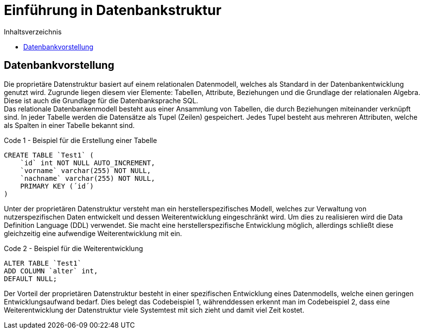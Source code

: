 = Einführung in Datenbankstruktur
:toc:
:toc-title: Inhaltsverzeichnis
ifndef::main-file[]
:imagesdir: bilder
endif::main-file[]
ifdef::main-file[]
:imagesdir: prop-db/bilder
endif::main-file[]



== Datenbankvorstellung

Die proprietäre Datenstruktur basiert auf einem relationalen Datenmodell, welches als Standard in der Datenbankentwicklung genutzt wird. Zugrunde liegen diesem vier Elemente: Tabellen, Attribute, Beziehungen und die Grundlage der relationalen Algebra. Diese ist auch die Grundlage für die Datenbanksprache SQL. +
Das relationale Datenbankenmodell besteht aus einer Ansammlung von Tabellen, die durch Beziehungen miteinander verknüpft sind. In jeder Tabelle werden die Datensätze als Tupel (Zeilen) gespeichert. Jedes Tupel besteht aus mehreren Attributen, welche als Spalten in einer Tabelle bekannt sind.

.Code 1 - Beispiel für die Erstellung einer Tabelle
[source, sql]
----
CREATE TABLE `Test1` (
    `id` int NOT NULL AUTO_INCREMENT,
    `vorname` varchar(255) NOT NULL,
    `nachname` varchar(255) NOT NULL,
    PRIMARY KEY (´id´)
)
----

Unter der proprietären Datenstruktur versteht man ein herstellerspezifisches Modell, welches zur Verwaltung von nutzerspezifischen Daten entwickelt und dessen Weiterentwicklung eingeschränkt wird. Um dies zu realisieren wird die Data Definition Language (DDL) verwendet. Sie macht eine herstellerspezifische Entwicklung möglich, allerdings schließt diese gleichzeitig eine aufwendige Weiterentwicklung mit ein. 

.Code 2 - Beispiel für die Weiterentwicklung
[source, sql]
----
ALTER TABLE `Test1`
ADD COLUMN `alter` int,
DEFAULT NULL;
----

Der Vorteil der proprietären Datenstruktur besteht in einer spezifischen Entwicklung eines Datenmodells, welche einen geringen Entwicklungsaufwand bedarf. Dies belegt das Codebeispiel 1, währenddessen erkennt man im Codebeispiel 2, dass eine Weiterentwicklung der Datenstruktur viele Systemtest mit sich zieht und damit viel Zeit kostet.
